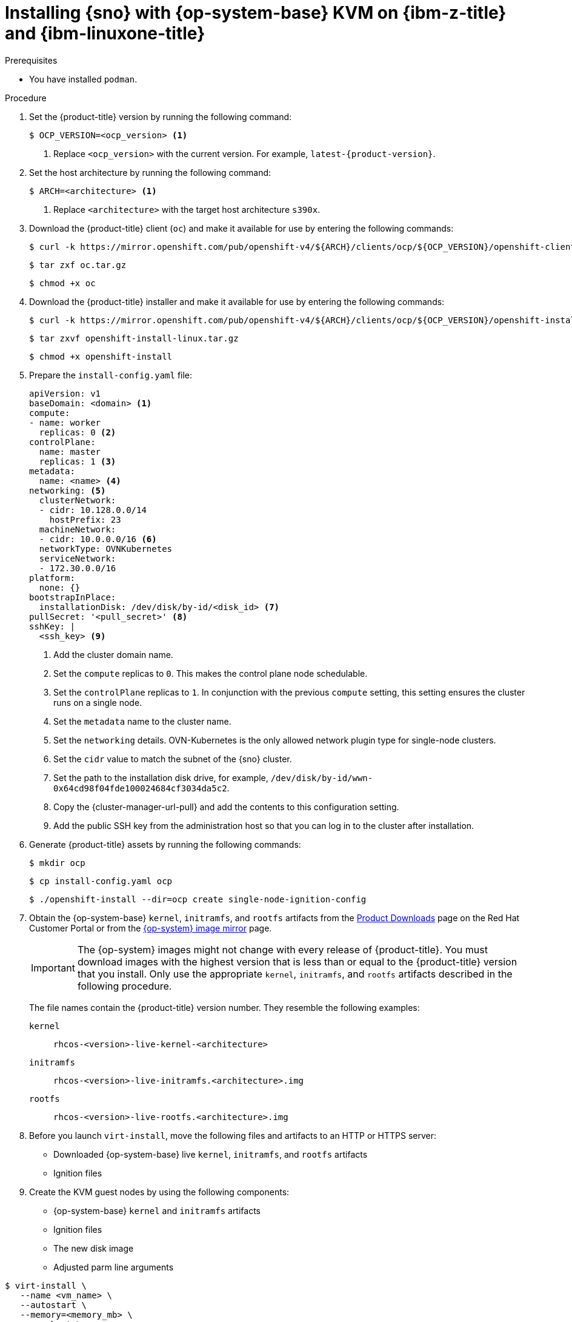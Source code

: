 // This is included in the following assemblies:
//
// installing_sno/install-sno-installing-sno.adoc

:_mod-docs-content-type: PROCEDURE
[id="installing-sno-on-ibm-z-kvm_{context}"]
= Installing {sno} with {op-system-base} KVM on {ibm-z-title} and {ibm-linuxone-title}

.Prerequisites

* You  have installed `podman`.

.Procedure

. Set the {product-title} version by running the following command:
+
[source,terminal]
----
$ OCP_VERSION=<ocp_version> <1>
----
+
<1> Replace `<ocp_version>` with the current version. For example, `latest-{product-version}`.

. Set the host architecture by running the following command:
+
[source,terminal]
----
$ ARCH=<architecture> <1>
----
<1> Replace `<architecture>` with the target host architecture `s390x`.

. Download the {product-title} client (`oc`) and make it available for use by entering the following commands:
+
[source,terminal]
----
$ curl -k https://mirror.openshift.com/pub/openshift-v4/${ARCH}/clients/ocp/${OCP_VERSION}/openshift-client-linux.tar.gz -o oc.tar.gz
----
+
[source,terminal]
----
$ tar zxf oc.tar.gz
----
+
[source,terminal]
----
$ chmod +x oc
----

. Download the {product-title} installer and make it available for use by entering the following commands:
+
[source,terminal]
----
$ curl -k https://mirror.openshift.com/pub/openshift-v4/${ARCH}/clients/ocp/${OCP_VERSION}/openshift-install-linux.tar.gz -o openshift-install-linux.tar.gz
----
+
[source,terminal]
----
$ tar zxvf openshift-install-linux.tar.gz
----
+
[source,terminal]
----
$ chmod +x openshift-install
----

. Prepare the `install-config.yaml` file:
+
[source,yaml]
----
apiVersion: v1
baseDomain: <domain> <1>
compute:
- name: worker
  replicas: 0 <2>
controlPlane:
  name: master
  replicas: 1 <3>
metadata:
  name: <name> <4>
networking: <5>
  clusterNetwork:
  - cidr: 10.128.0.0/14
    hostPrefix: 23
  machineNetwork:
  - cidr: 10.0.0.0/16 <6>
  networkType: OVNKubernetes
  serviceNetwork:
  - 172.30.0.0/16
platform:
  none: {}
bootstrapInPlace:
  installationDisk: /dev/disk/by-id/<disk_id> <7>
pullSecret: '<pull_secret>' <8>
sshKey: |
  <ssh_key> <9>
----
<1> Add the cluster domain name.
<2> Set the `compute` replicas to `0`. This makes the control plane node schedulable.
<3> Set the `controlPlane` replicas to `1`. In conjunction with the previous `compute` setting, this setting ensures the cluster runs on a single node.
<4> Set the `metadata` name to the cluster name.
<5> Set the `networking` details. OVN-Kubernetes is the only allowed network plugin type for single-node clusters.
<6> Set the `cidr` value to match the subnet of the {sno} cluster.
<7> Set the path to the installation disk drive, for example, `/dev/disk/by-id/wwn-0x64cd98f04fde100024684cf3034da5c2`.
<8> Copy the {cluster-manager-url-pull} and add the contents to this configuration setting.
<9> Add the public SSH key from the administration host so that you can log in to the cluster after installation.

. Generate {product-title} assets by running the following commands:
+
[source,terminal]
----
$ mkdir ocp
----
+
[source,terminal]
----
$ cp install-config.yaml ocp
----
+
[source,terminal]
----
$ ./openshift-install --dir=ocp create single-node-ignition-config
----

. Obtain the {op-system-base} `kernel`, `initramfs`, and `rootfs` artifacts from the link:https://access.redhat.com/downloads/content/290[Product Downloads] page on the Red Hat Customer Portal or from the link:https://mirror.openshift.com/pub/openshift-v4/s390x/dependencies/rhcos/latest/[{op-system} image mirror] page.
+
[IMPORTANT]
====
The {op-system} images might not change with every release of {product-title}. You must download images with the highest version that is less than or equal to the {product-title} version that you install. Only use the appropriate `kernel`, `initramfs`, and `rootfs` artifacts described in the following procedure.
====
+
The file names contain the {product-title} version number. They resemble the following examples:
+
`kernel`:: `rhcos-<version>-live-kernel-<architecture>`
`initramfs`:: `rhcos-<version>-live-initramfs.<architecture>.img`
`rootfs`:: `rhcos-<version>-live-rootfs.<architecture>.img`
+
. Before you launch `virt-install`, move the following files and artifacts to an HTTP or HTTPS server:

** Downloaded {op-system-base} live `kernel`, `initramfs`, and `rootfs` artifacts
** Ignition files

. Create the KVM guest nodes by using the following components:

** {op-system-base} `kernel` and `initramfs` artifacts
** Ignition files
** The new disk image
** Adjusted parm line arguments

[source,terminal]
----
$ virt-install \
   --name <vm_name> \
   --autostart \
   --memory=<memory_mb> \
   --cpu host \
   --vcpus <vcpus> \
   --location <media_location>,kernel=<rhcos_kernel>,initrd=<rhcos_initrd> \// <1>
   --disk size=100 \
   --network network=<virt_network_parm> \
   --graphics none \
   --noautoconsole \
   --extra-args "ip=<ip>::<gateway>:<mask>:<hostname>::none" \
   --extra-args "nameserver=<name_server>" \
   --extra-args "ip=dhcp rd.neednet=1 ignition.platform.id=metal ignition.firstboot" \
   --extra-args "coreos.live.rootfs_url=<rhcos_liveos>" \// <2>
   --extra-args "ignition.config.url=<rhcos_ign>" \// <3>
   --extra-args "random.trust_cpu=on rd.luks.options=discard" \
   --extra-args "console=ttysclp0" \
   --wait
----
<1> For the `--location` parameter, specify the location  of the kernel/initrd on the HTTP or HTTPS server.
<2> For the `coreos.live.rootfs_url=` artifact, specify the matching `rootfs` artifact for the `kernel` and `initramfs` you are booting. Only HTTP and HTTPS protocols are supported.
<3> For the `ignition.config.url=` parameter, specify the Ignition file for the machine role. Only HTTP and HTTPS protocols are supported.